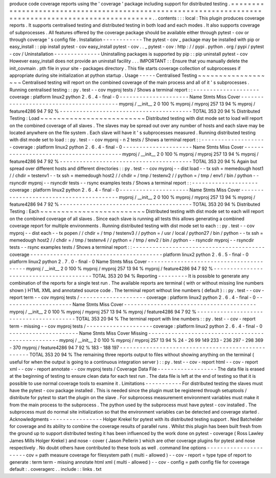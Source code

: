 produce
code
coverage
reports
using
the
'
coverage
'
package
including
support
for
distributed
testing
.
=
=
=
=
=
=
=
=
=
=
=
=
=
=
=
=
=
=
=
=
=
=
=
=
=
=
=
=
=
=
=
=
=
=
=
=
=
=
=
=
=
=
=
=
=
=
=
=
=
=
=
=
=
=
=
=
=
=
=
=
=
=
=
=
=
=
=
=
=
=
=
=
=
=
=
=
=
=
=
=
=
=
=
=
=
=
=
=
=
=
=
=
=
=
=
=
=
=
=
=
=
=
.
.
contents
:
:
:
local
:
This
plugin
produces
coverage
reports
.
It
supports
centralised
testing
and
distributed
testing
in
both
load
and
each
modes
.
It
also
supports
coverage
of
subprocesses
.
All
features
offered
by
the
coverage
package
should
be
available
either
through
pytest
-
cov
or
through
coverage
'
s
config
file
.
Installation
-
-
-
-
-
-
-
-
-
-
-
-
The
pytest
-
cov
_
package
may
be
installed
with
pip
or
easy_install
:
:
pip
install
pytest
-
cov
easy_install
pytest
-
cov
.
.
_
pytest
-
cov
:
http
:
/
/
pypi
.
python
.
org
/
pypi
/
pytest
-
cov
/
Uninstallation
-
-
-
-
-
-
-
-
-
-
-
-
-
-
Uninstalling
packages
is
supported
by
pip
:
:
pip
uninstall
pytest
-
cov
However
easy_install
does
not
provide
an
uninstall
facility
.
.
.
IMPORTANT
:
:
Ensure
that
you
manually
delete
the
init_covmain
.
pth
file
in
your
site
-
packages
directory
.
This
file
starts
coverage
collection
of
subprocesses
if
appropriate
during
site
initialization
at
python
startup
.
Usage
-
-
-
-
-
Centralised
Testing
~
~
~
~
~
~
~
~
~
~
~
~
~
~
~
~
~
~
~
Centralised
testing
will
report
on
the
combined
coverage
of
the
main
process
and
all
of
it
'
s
subprocesses
.
Running
centralised
testing
:
:
py
.
test
-
-
cov
myproj
tests
/
Shows
a
terminal
report
:
:
-
-
-
-
-
-
-
-
-
-
-
-
-
-
-
-
-
-
-
-
coverage
:
platform
linux2
python
2
.
6
.
4
-
final
-
0
-
-
-
-
-
-
-
-
-
-
-
-
-
-
-
-
-
-
-
-
-
Name
Stmts
Miss
Cover
-
-
-
-
-
-
-
-
-
-
-
-
-
-
-
-
-
-
-
-
-
-
-
-
-
-
-
-
-
-
-
-
-
-
-
-
-
-
-
-
myproj
/
__init__
2
0
100
%
myproj
/
myproj
257
13
94
%
myproj
/
feature4286
94
7
92
%
-
-
-
-
-
-
-
-
-
-
-
-
-
-
-
-
-
-
-
-
-
-
-
-
-
-
-
-
-
-
-
-
-
-
-
-
-
-
-
-
TOTAL
353
20
94
%
Distributed
Testing
:
Load
~
~
~
~
~
~
~
~
~
~
~
~
~
~
~
~
~
~
~
~
~
~
~
~
~
Distributed
testing
with
dist
mode
set
to
load
will
report
on
the
combined
coverage
of
all
slaves
.
The
slaves
may
be
spread
out
over
any
number
of
hosts
and
each
slave
may
be
located
anywhere
on
the
file
system
.
Each
slave
will
have
it
'
s
subprocesses
measured
.
Running
distributed
testing
with
dist
mode
set
to
load
:
:
py
.
test
-
-
cov
myproj
-
n
2
tests
/
Shows
a
terminal
report
:
:
-
-
-
-
-
-
-
-
-
-
-
-
-
-
-
-
-
-
-
-
coverage
:
platform
linux2
python
2
.
6
.
4
-
final
-
0
-
-
-
-
-
-
-
-
-
-
-
-
-
-
-
-
-
-
-
-
-
Name
Stmts
Miss
Cover
-
-
-
-
-
-
-
-
-
-
-
-
-
-
-
-
-
-
-
-
-
-
-
-
-
-
-
-
-
-
-
-
-
-
-
-
-
-
-
-
myproj
/
__init__
2
0
100
%
myproj
/
myproj
257
13
94
%
myproj
/
feature4286
94
7
92
%
-
-
-
-
-
-
-
-
-
-
-
-
-
-
-
-
-
-
-
-
-
-
-
-
-
-
-
-
-
-
-
-
-
-
-
-
-
-
-
-
TOTAL
353
20
94
%
Again
but
spread
over
different
hosts
and
different
directories
:
:
py
.
test
-
-
cov
myproj
-
-
dist
load
-
-
tx
ssh
=
memedough
host1
/
/
chdir
=
testenv1
-
-
tx
ssh
=
memedough
host2
/
/
chdir
=
/
tmp
/
testenv2
/
/
python
=
/
tmp
/
env1
/
bin
/
python
-
-
rsyncdir
myproj
-
-
rsyncdir
tests
-
-
rsync
examples
tests
/
Shows
a
terminal
report
:
:
-
-
-
-
-
-
-
-
-
-
-
-
-
-
-
-
-
-
-
-
coverage
:
platform
linux2
python
2
.
6
.
4
-
final
-
0
-
-
-
-
-
-
-
-
-
-
-
-
-
-
-
-
-
-
-
-
-
Name
Stmts
Miss
Cover
-
-
-
-
-
-
-
-
-
-
-
-
-
-
-
-
-
-
-
-
-
-
-
-
-
-
-
-
-
-
-
-
-
-
-
-
-
-
-
-
myproj
/
__init__
2
0
100
%
myproj
/
myproj
257
13
94
%
myproj
/
feature4286
94
7
92
%
-
-
-
-
-
-
-
-
-
-
-
-
-
-
-
-
-
-
-
-
-
-
-
-
-
-
-
-
-
-
-
-
-
-
-
-
-
-
-
-
TOTAL
353
20
94
%
Distributed
Testing
:
Each
~
~
~
~
~
~
~
~
~
~
~
~
~
~
~
~
~
~
~
~
~
~
~
~
~
Distributed
testing
with
dist
mode
set
to
each
will
report
on
the
combined
coverage
of
all
slaves
.
Since
each
slave
is
running
all
tests
this
allows
generating
a
combined
coverage
report
for
multiple
environments
.
Running
distributed
testing
with
dist
mode
set
to
each
:
:
py
.
test
-
-
cov
myproj
-
-
dist
each
-
-
tx
popen
/
/
chdir
=
/
tmp
/
testenv3
/
/
python
=
/
usr
/
local
/
python27
/
bin
/
python
-
-
tx
ssh
=
memedough
host2
/
/
chdir
=
/
tmp
/
testenv4
/
/
python
=
/
tmp
/
env2
/
bin
/
python
-
-
rsyncdir
myproj
-
-
rsyncdir
tests
-
-
rsync
examples
tests
/
Shows
a
terminal
report
:
:
-
-
-
-
-
-
-
-
-
-
-
-
-
-
-
-
-
-
-
-
-
-
-
-
-
-
-
-
-
-
-
-
-
-
-
-
-
-
-
-
coverage
-
-
-
-
-
-
-
-
-
-
-
-
-
-
-
-
-
-
-
-
-
-
-
-
-
-
-
-
-
-
-
-
-
-
-
-
-
-
-
-
platform
linux2
python
2
.
6
.
5
-
final
-
0
platform
linux2
python
2
.
7
.
0
-
final
-
0
Name
Stmts
Miss
Cover
-
-
-
-
-
-
-
-
-
-
-
-
-
-
-
-
-
-
-
-
-
-
-
-
-
-
-
-
-
-
-
-
-
-
-
-
-
-
-
-
myproj
/
__init__
2
0
100
%
myproj
/
myproj
257
13
94
%
myproj
/
feature4286
94
7
92
%
-
-
-
-
-
-
-
-
-
-
-
-
-
-
-
-
-
-
-
-
-
-
-
-
-
-
-
-
-
-
-
-
-
-
-
-
-
-
-
-
TOTAL
353
20
94
%
Reporting
-
-
-
-
-
-
-
-
-
It
is
possible
to
generate
any
combination
of
the
reports
for
a
single
test
run
.
The
available
reports
are
terminal
(
with
or
without
missing
line
numbers
shown
)
HTML
XML
and
annotated
source
code
.
The
terminal
report
without
line
numbers
(
default
)
:
:
py
.
test
-
-
cov
-
report
term
-
-
cov
myproj
tests
/
-
-
-
-
-
-
-
-
-
-
-
-
-
-
-
-
-
-
-
-
coverage
:
platform
linux2
python
2
.
6
.
4
-
final
-
0
-
-
-
-
-
-
-
-
-
-
-
-
-
-
-
-
-
-
-
-
-
Name
Stmts
Miss
Cover
-
-
-
-
-
-
-
-
-
-
-
-
-
-
-
-
-
-
-
-
-
-
-
-
-
-
-
-
-
-
-
-
-
-
-
-
-
-
-
-
myproj
/
__init__
2
0
100
%
myproj
/
myproj
257
13
94
%
myproj
/
feature4286
94
7
92
%
-
-
-
-
-
-
-
-
-
-
-
-
-
-
-
-
-
-
-
-
-
-
-
-
-
-
-
-
-
-
-
-
-
-
-
-
-
-
-
-
TOTAL
353
20
94
%
The
terminal
report
with
line
numbers
:
:
py
.
test
-
-
cov
-
report
term
-
missing
-
-
cov
myproj
tests
/
-
-
-
-
-
-
-
-
-
-
-
-
-
-
-
-
-
-
-
-
coverage
:
platform
linux2
python
2
.
6
.
4
-
final
-
0
-
-
-
-
-
-
-
-
-
-
-
-
-
-
-
-
-
-
-
-
-
Name
Stmts
Miss
Cover
Missing
-
-
-
-
-
-
-
-
-
-
-
-
-
-
-
-
-
-
-
-
-
-
-
-
-
-
-
-
-
-
-
-
-
-
-
-
-
-
-
-
-
-
-
-
-
-
-
-
-
-
myproj
/
__init__
2
0
100
%
myproj
/
myproj
257
13
94
%
24
-
26
99
149
233
-
236
297
-
298
369
-
370
myproj
/
feature4286
94
7
92
%
183
-
188
197
-
-
-
-
-
-
-
-
-
-
-
-
-
-
-
-
-
-
-
-
-
-
-
-
-
-
-
-
-
-
-
-
-
-
-
-
-
-
-
-
-
-
-
-
-
-
-
-
-
-
TOTAL
353
20
94
%
The
remaining
three
reports
output
to
files
without
showing
anything
on
the
terminal
(
useful
for
when
the
output
is
going
to
a
continuous
integration
server
)
:
:
py
.
test
-
-
cov
-
report
html
-
-
cov
-
report
xml
-
-
cov
-
report
annotate
-
-
cov
myproj
tests
/
Coverage
Data
File
-
-
-
-
-
-
-
-
-
-
-
-
-
-
-
-
-
-
The
data
file
is
erased
at
the
beginning
of
testing
to
ensure
clean
data
for
each
test
run
.
The
data
file
is
left
at
the
end
of
testing
so
that
it
is
possible
to
use
normal
coverage
tools
to
examine
it
.
Limitations
-
-
-
-
-
-
-
-
-
-
-
For
distributed
testing
the
slaves
must
have
the
pytest
-
cov
package
installed
.
This
is
needed
since
the
plugin
must
be
registered
through
setuptools
/
distribute
for
pytest
to
start
the
plugin
on
the
slave
.
For
subprocess
measurement
environment
variables
must
make
it
from
the
main
process
to
the
subprocess
.
The
python
used
by
the
subprocess
must
have
pytest
-
cov
installed
.
The
subprocess
must
do
normal
site
initialization
so
that
the
environment
variables
can
be
detected
and
coverage
started
.
Acknowledgments
-
-
-
-
-
-
-
-
-
-
-
-
-
-
-
-
Holger
Krekel
for
pytest
with
its
distributed
testing
support
.
Ned
Batchelder
for
coverage
and
its
ability
to
combine
the
coverage
results
of
parallel
runs
.
Whilst
this
plugin
has
been
built
fresh
from
the
ground
up
to
support
distributed
testing
it
has
been
influenced
by
the
work
done
on
pytest
-
coverage
(
Ross
Lawley
James
Mills
Holger
Krekel
)
and
nose
-
cover
(
Jason
Pellerin
)
which
are
other
coverage
plugins
for
pytest
and
nose
respectively
.
No
doubt
others
have
contributed
to
these
tools
as
well
.
command
line
options
-
-
-
-
-
-
-
-
-
-
-
-
-
-
-
-
-
-
-
-
-
-
cov
=
path
measure
coverage
for
filesystem
path
(
multi
-
allowed
)
-
-
cov
-
report
=
type
type
of
report
to
generate
:
term
term
-
missing
annotate
html
xml
(
multi
-
allowed
)
-
-
cov
-
config
=
path
config
file
for
coverage
default
:
.
coveragerc
.
.
include
:
:
links
.
txt
